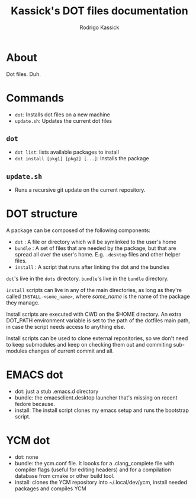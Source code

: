 #+TITLE: Kassick's DOT files documentation
#+AUTHOR: Rodrigo Kassick
#+LANGUAGE: pt_BR
#+LATEX_HEADER: \usepackage[margin=2cm,a4paper]{geometry}
#+LATEX_HEADER: \usepackage[]{babel}
#+LATEX_HEADER: \usepackage{ifxetex}
#+LATEX_HEADER: \ifxetex
#+LATEX_HEADER:     \usepackage{tgtermes}
#+LATEX_HEADER: \else
#+LATEX_HEADER:     \usepackage[utf-8]{inputenc}
#+LATEX_HEADER:     \usepackage{times}              % pacote para usar fonte Adobe Times
#+LATEX_HEADER:     \usepackage[T1]{fontenc}
#+LATEX_HEADER: \fi
#+TAGS: noexport(n) deprecated(d) success(s) failed(f) pending(p)
#+EXPORT_SELECT_TAGS: export
#+EXPORT_EXCLUDE_TAGS: noexport
#+SEQ_TODO: TODO(t!) STARTED(s!) WAITING(w!) REVIEW(r!) PENDING(p!) | DONE(d!) CANCELLED(c!) DEFERRED(f!)
#+STARTUP: overview indent
#+OPTIONS: ^:nil
#+OPTIONS: _:nil

* About

Dot files. Duh.

* Commands

- ~dot~: Installs dot files on a new machine
- ~update.sh~: Updates the current dot files

** ~dot~

- ~dot list~: lists available packages to install
- ~dot install [pkg1] [pkg2] [...]~: Installs the package

** ~update.sh~

- Runs a recursive git update on the current repository.

* DOT structure

A package can be composed of the following components:
- ~dot~ : A file or directory which will be symlinked to the user's home
- ~bundle~ : A set of files that are needed by the package, but that are spread all over the user's home. E.g. ~.desktop~ files and other helper files.
- ~install~ : A script that runs after linking the dot and the bundles

~dot~'s live in the ~dots~ directory. ~bundle~'s live in the ~bundle~ directory.

~install~ scripts can live in any of the main directories, as long as they're called ~INSTALL-<some_name>~, where /some_name/ is the name of the package they manage.

Install scripts are executed with CWD on the $HOME directory. An extra DOT_PATH environment variable is set to the path of the dotfiles main path, in case the script needs access to anything else.

Install scripts can be used to clone external repositories, so we don't need to keep submodules and keep on checking them out and commiting sub-modules changes of current commit and all.

* EMACS dot

- dot: just a stub .emacs.d directory
- bundle: the emacsclient.desktop launcher that's missing on recent fedore because.
- install: The install script clones my emacs setup and runs the bootstrap script.

* YCM dot

- dot: none
- bundle: the ycm.conf file. It loooks for a .clang_complete file with compiler flags (useful for editing headers) and for a compilation database from cmake or other build tool.
- install: clones the YCM repository into ~/.local/dev/ycm, install needed packages and compiles YCM

